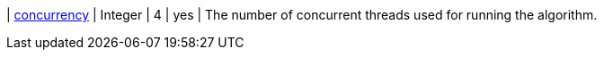 ifeval::[{sequential} != true]
| xref:common-usage/running-algos.adoc#common-configuration-concurrency[concurrency]              | Integer  | 4       | yes      | The number of concurrent threads used for running the algorithm.
endif::[]
// There is no "elseifeval" at the moment
ifeval::[{sequential} == true]
| xref:common-usage/running-algos.adoc#common-configuration-concurrency[concurrency]              | Integer  | 1       | yes      | The algorithm is single-threaded and changing the concurrency parameter has no effect on the runtime.
endif::[]